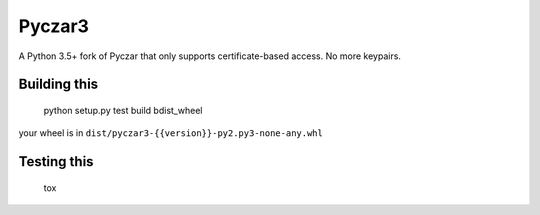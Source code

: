 Pyczar3
=======
.. image:: https://codecov.moe.prd-sam.prd.slb.sfdc.net/ghe/Mobile/pyczar3/branch/master/graph/badge.svg
  :target: https://codecov.moe.prd-sam.prd.slb.sfdc.net/ghe/Mobile/pyczar3

A Python 3.5+ fork of Pyczar that only supports certificate-based access. No more keypairs.


Building this
-------------

    python setup.py test build bdist_wheel

your wheel is in ``dist/pyczar3-{{version}}-py2.py3-none-any.whl``


Testing this
------------

    tox
